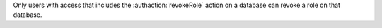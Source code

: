 Only users with access that includes the :authaction:`revokeRole` action on
a database can revoke a role on that database.
